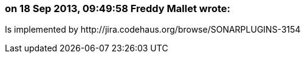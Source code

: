 === on 18 Sep 2013, 09:49:58 Freddy Mallet wrote:
Is implemented by \http://jira.codehaus.org/browse/SONARPLUGINS-3154

